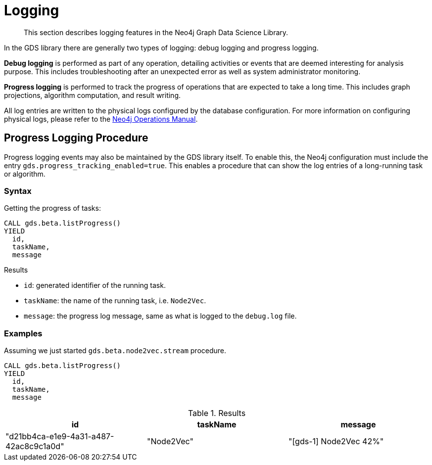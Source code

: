 [[logging]]
= Logging

[abstract]
--
This section describes logging features in the Neo4j Graph Data Science Library.
--

In the GDS library there are generally two types of logging: debug logging and progress logging.

*Debug logging* is performed as part of any operation, detailing activities or events that are deemed interesting for analysis purpose.
This includes troubleshooting after an unexpected error as well as system administrator monitoring.

*Progress logging* is performed to track the progress of operations that are expected to take a long time.
This includes graph projections, algorithm computation, and result writing.

All log entries are written to the physical logs configured by the database configuration.
For more information on configuring physical logs, please refer to the https://neo4j.com/docs/operations-manual/current/monitoring/logging/#logging[Neo4j Operations Manual].


[.beta]
== Progress Logging Procedure

Progress logging events may also be maintained by the GDS library itself.
To enable this, the Neo4j configuration must include the entry `gds.progress_tracking_enabled=true`.
This enables a procedure that can show the log entries of a long-running task or algorithm.

=== Syntax

.Getting the progress of tasks:
[source, cypher, role=noplay]
----
CALL gds.beta.listProgress()
YIELD
  id,
  taskName,
  message
----

.Results
* `id`: generated identifier of the running task.
* `taskName`: the name of the running task, i.e. `Node2Vec`.
* `message`: the progress log message, same as what is logged to the `debug.log` file.

=== Examples

Assuming we just started `gds.beta.node2vec.stream` procedure.

[source, cypher, role=noplay]
----
CALL gds.beta.listProgress()
YIELD
  id,
  taskName,
  message
----

.Results
[opts="header"]
|===
| id                                     | taskName   | message
| "d21bb4ca-e1e9-4a31-a487-42ac8c9c1a0d" | "Node2Vec" | "[gds-1] Node2Vec 42%"
|===
